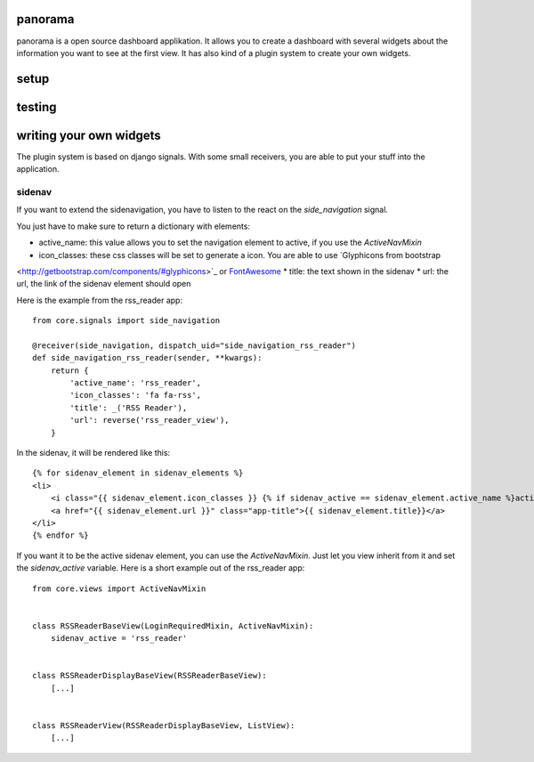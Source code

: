 panorama
==========

panorama is a open source dashboard applikation. It allows you to create a dashboard with several widgets about the information you want to see at the first view. It has also kind of a plugin system to create your own widgets.

setup
=====

testing
=======

writing your own widgets
========================

The plugin system is based on django signals. With some small receivers, you are able to put your stuff into the application.

sidenav
-------

If you want to extend the sidenavigation, you have to listen to the react on the `side_navigation` signal.

You just have to make sure to return a dictionary with elements:

* active_name: this value allows you to set the navigation element to active, if you use the `ActiveNavMixin`
* icon_classes: these css classes will be set to generate a icon. You are able to use `Glyphicons from bootstrap
<http://getbootstrap.com/components/#glyphicons>`_ or `FontAwesome <http://fontawesome.io/icons/>`_
* title: the text shown in the sidenav
* url: the url, the link of the sidenav element should open

Here is the example from the rss_reader app::

    from core.signals import side_navigation

    @receiver(side_navigation, dispatch_uid="side_navigation_rss_reader")
    def side_navigation_rss_reader(sender, **kwargs):
        return {
            'active_name': 'rss_reader',
            'icon_classes': 'fa fa-rss',
            'title': _('RSS Reader'),
            'url': reverse('rss_reader_view'),
        }

In the sidenav, it will be rendered like this::

    {% for sidenav_element in sidenav_elements %}
    <li>
        <i class="{{ sidenav_element.icon_classes }} {% if sidenav_active == sidenav_element.active_name %}active{% endif %}"></i>
        <a href="{{ sidenav_element.url }}" class="app-title">{{ sidenav_element.title}}</a>
    </li>
    {% endfor %}

If you want it to be the active sidenav element, you can use the `ActiveNavMixin`. Just let you view inherit from it and set the `sidenav_active` variable. Here is a short example out of the rss_reader app::

    from core.views import ActiveNavMixin


    class RSSReaderBaseView(LoginRequiredMixin, ActiveNavMixin):
        sidenav_active = 'rss_reader'


    class RSSReaderDisplayBaseView(RSSReaderBaseView):
        [...]


    class RSSReaderView(RSSReaderDisplayBaseView, ListView):
        [...]

